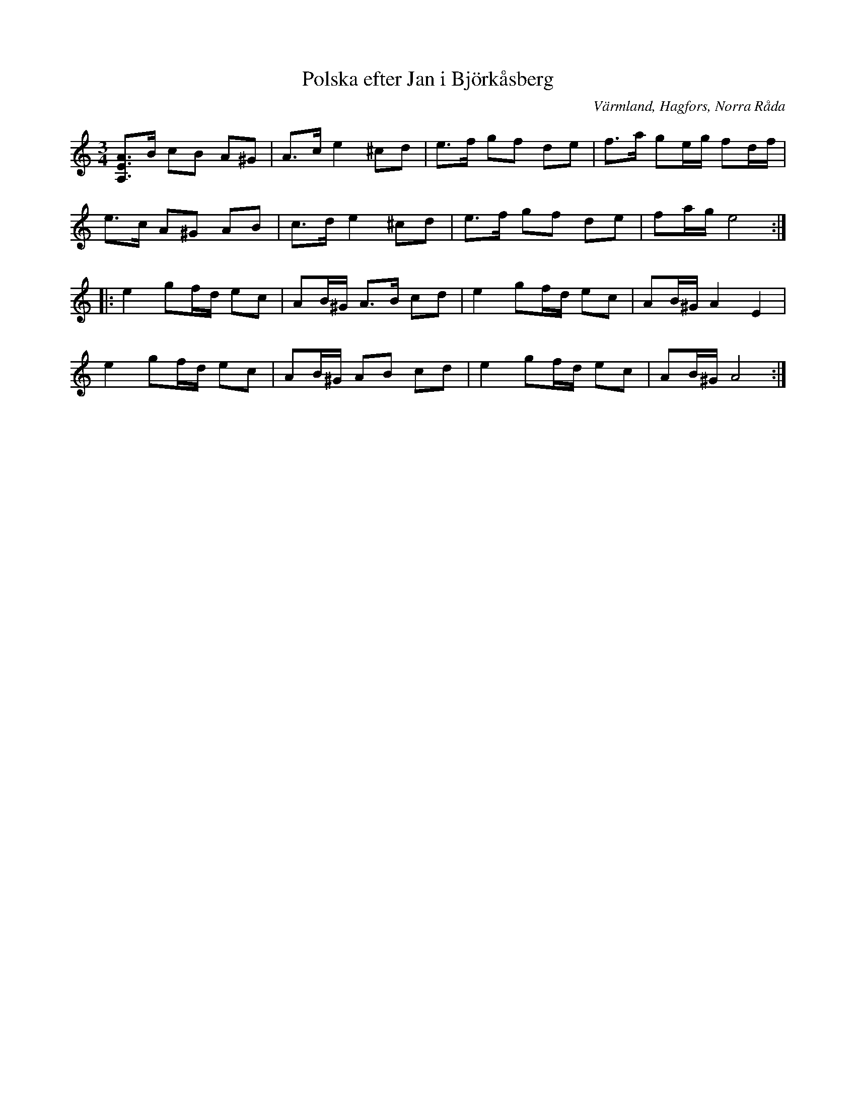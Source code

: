 %%abc-charset utf-8

X: 2
T: Polska efter Jan i Björkåsberg
S: efter Jan i Björkåsberg
O: Värmland, Hagfors, Norra Råda
R: Polska
B: SMUS katalog Ds1+Vr5 bild 153 nr 208
Z: Nils L
M: 3/4
L: 1/16
K: Am
[A,2E2A2]>B2 c2B2 A2^G2 | A2>c2 e4 ^c2d2 | e2>f2 g2f2 d2e2 | f2>a2 g2eg f2df |
e2>c2 A2^G2 A2B2 | c2>d2 e4 ^c2d2 | e2>f2 g2f2 d2e2 | f2ag e8 ::
e4 g2fd e2c2 | A2B^G A2>B2 c2d2 | e4 g2fd e2c2 | A2B^G A4 E4 |
e4 g2fd e2c2 | A2B^G A2B2 c2d2 | e4 g2fd e2c2 | A2B^G A8 :|

